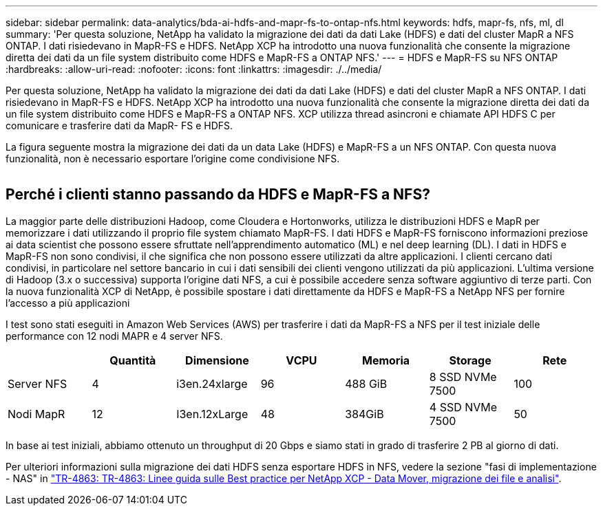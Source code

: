 ---
sidebar: sidebar 
permalink: data-analytics/bda-ai-hdfs-and-mapr-fs-to-ontap-nfs.html 
keywords: hdfs, mapr-fs, nfs, ml, dl 
summary: 'Per questa soluzione, NetApp ha validato la migrazione dei dati da dati Lake (HDFS) e dati del cluster MapR a NFS ONTAP. I dati risiedevano in MapR-FS e HDFS. NetApp XCP ha introdotto una nuova funzionalità che consente la migrazione diretta dei dati da un file system distribuito come HDFS e MapR-FS a ONTAP NFS.' 
---
= HDFS e MapR-FS su NFS ONTAP
:hardbreaks:
:allow-uri-read: 
:nofooter: 
:icons: font
:linkattrs: 
:imagesdir: ./../media/


[role="lead"]
Per questa soluzione, NetApp ha validato la migrazione dei dati da dati Lake (HDFS) e dati del cluster MapR a NFS ONTAP. I dati risiedevano in MapR-FS e HDFS. NetApp XCP ha introdotto una nuova funzionalità che consente la migrazione diretta dei dati da un file system distribuito come HDFS e MapR-FS a ONTAP NFS. XCP utilizza thread asincroni e chiamate API HDFS C per comunicare e trasferire dati da MapR- FS e HDFS.

La figura seguente mostra la migrazione dei dati da un data Lake (HDFS) e MapR-FS a un NFS ONTAP. Con questa nuova funzionalità, non è necessario esportare l'origine come condivisione NFS.

image:bda-ai-image6.png[""]



== Perché i clienti stanno passando da HDFS e MapR-FS a NFS?

La maggior parte delle distribuzioni Hadoop, come Cloudera e Hortonworks, utilizza le distribuzioni HDFS e MapR per memorizzare i dati utilizzando il proprio file system chiamato MapR-FS. I dati HDFS e MapR-FS forniscono informazioni preziose ai data scientist che possono essere sfruttate nell'apprendimento automatico (ML) e nel deep learning (DL). I dati in HDFS e MapR-FS non sono condivisi, il che significa che non possono essere utilizzati da altre applicazioni. I clienti cercano dati condivisi, in particolare nel settore bancario in cui i dati sensibili dei clienti vengono utilizzati da più applicazioni. L'ultima versione di Hadoop (3.x o successiva) supporta l'origine dati NFS, a cui è possibile accedere senza software aggiuntivo di terze parti. Con la nuova funzionalità XCP di NetApp, è possibile spostare i dati direttamente da HDFS e MapR-FS a NetApp NFS per fornire l'accesso a più applicazioni

I test sono stati eseguiti in Amazon Web Services (AWS) per trasferire i dati da MapR-FS a NFS per il test iniziale delle performance con 12 nodi MAPR e 4 server NFS.

|===
|  | Quantità | Dimensione | VCPU | Memoria | Storage | Rete 


| Server NFS | 4 | i3en.24xlarge | 96 | 488 GiB | 8 SSD NVMe 7500 | 100 


| Nodi MapR | 12 | I3en.12xLarge | 48 | 384GiB | 4 SSD NVMe 7500 | 50 
|===
In base ai test iniziali, abbiamo ottenuto un throughput di 20 Gbps e siamo stati in grado di trasferire 2 PB al giorno di dati.

Per ulteriori informazioni sulla migrazione dei dati HDFS senza esportare HDFS in NFS, vedere la sezione "fasi di implementazione - NAS" in link:../xcp/xcp-bp-deployment-steps.html["TR-4863: TR-4863: Linee guida sulle Best practice per NetApp XCP - Data Mover, migrazione dei file e analisi"^].
